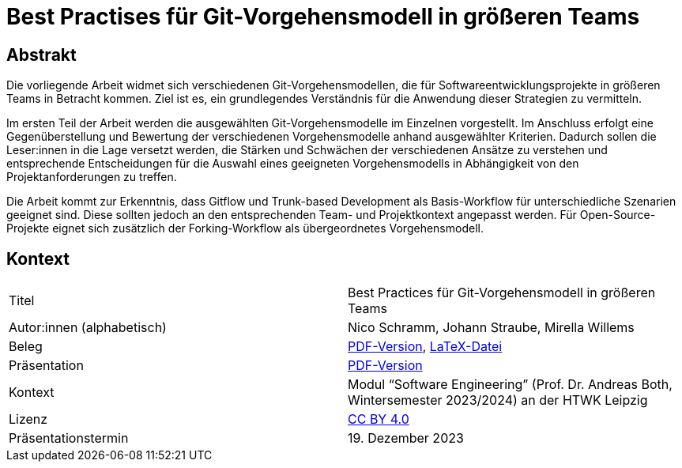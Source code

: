 = Best Practises für Git-Vorgehensmodell in größeren Teams

== Abstrakt


Die vorliegende Arbeit widmet sich verschiedenen Git-Vorgehensmodellen, die für Softwareentwicklungsprojekte in größeren Teams in Betracht kommen. Ziel ist es, ein grundlegendes Verständnis für die Anwendung dieser Strategien zu vermitteln.

Im ersten Teil der Arbeit werden die ausgewählten Git-Vorgehensmodelle im Einzelnen vorgestellt. Im Anschluss erfolgt eine Gegenüberstellung und Bewertung der verschiedenen Vorgehensmodelle anhand ausgewählter Kriterien. Dadurch sollen die Leser:innen in die Lage versetzt werden, die Stärken und Schwächen der verschiedenen Ansätze zu verstehen und entsprechende Entscheidungen für die Auswahl eines geeigneten Vorgehensmodells in Abhängigkeit von den Projektanforderungen zu treffen.

Die Arbeit kommt zur Erkenntnis, dass Gitflow und Trunk-based Development als Basis-Workflow für unterschiedliche Szenarien geeignet sind. Diese sollten jedoch an den entsprechenden Team- und Projektkontext angepasst werden. Für Open-Source-Projekte eignet sich zusätzlich der Forking-Workflow als übergeordnetes Vorgehensmodell.

== Kontext

[cols=2,1]
|===
| Titel
| Best Practices für Git-Vorgehensmodell in größeren Teams

| Autor:innen (alphabetisch)
| Nico Schramm, Johann Straube, Mirella Willems

| Beleg
| https://gitlab.dit.htwk-leipzig.de/23-swe-thema-1/abgabe/-/jobs/artifacts/main/raw/01-Git_Vorgehensmodelle.pdf?job=build[PDF-Version], link:01_git-vorgehensmodelle.tex[LaTeX-Datei]

| Präsentation
| link:presentation.pdf[PDF-Version]

| Kontext
| Modul “Software Engineering” (Prof. Dr. Andreas Both, Wintersemester 2023/2024) an der HTWK Leipzig

| Lizenz
| link:LICENSE[CC BY 4.0]

| Präsentationstermin
| 19. Dezember 2023
|===
